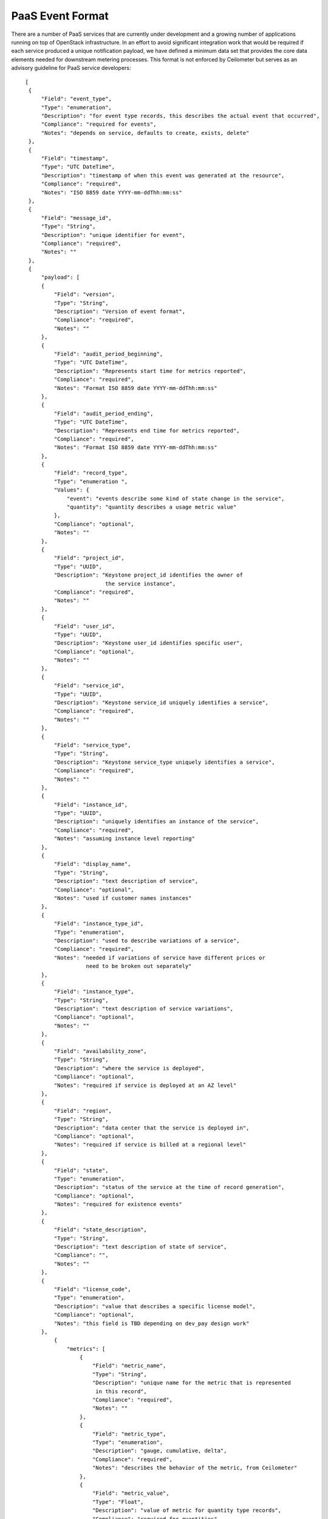 ..
 This work is licensed under a Creative Commons Attribution 3.0 Unported
 License.

 http://creativecommons.org/licenses/by/3.0/legalcode


.. _paas_event_format:

=================
PaaS Event Format
=================

There are a number of PaaS services that are currently under development
and a growing number of applications running on top of OpenStack infrastructure.
In an effort to avoid significant integration work that would be required if
each service produced a unique notification payload, we have defined a minimum
data set that provides the core data elements needed for downstream metering
processes. This format is not enforced by Ceilometer but serves as an advisory
guideline for PaaS service developers:

::

   [
    {
        "Field": "event_type",
        "Type": "enumeration",
        "Description": "for event type records, this describes the actual event that occurred",
        "Compliance": "required for events",
        "Notes": "depends on service, defaults to create, exists, delete"
    },
    {
        "Field": "timestamp",
        "Type": "UTC DateTime",
        "Description": "timestamp of when this event was generated at the resource",
        "Compliance": "required",
        "Notes": "ISO 8859 date YYYY-mm-ddThh:mm:ss"
    },
    {
        "Field": "message_id",
        "Type": "String",
        "Description": "unique identifier for event",
        "Compliance": "required",
        "Notes": ""
    },
    {
        "payload": [
        {
            "Field": "version",
            "Type": "String",
            "Description": "Version of event format",
            "Compliance": "required",
            "Notes": ""
        },
        {
            "Field": "audit_period_beginning",
            "Type": "UTC DateTime",
            "Description": "Represents start time for metrics reported",
            "Compliance": "required",
            "Notes": "Format ISO 8859 date YYYY-mm-ddThh:mm:ss"
        },
        {
            "Field": "audit_period_ending",
            "Type": "UTC DateTime",
            "Description": "Represents end time for metrics reported",
            "Compliance": "required",
            "Notes": "Format ISO 8859 date YYYY-mm-ddThh:mm:ss"
        },
        {
            "Field": "record_type",
            "Type": "enumeration ",
            "Values": {
                "event": "events describe some kind of state change in the service",
                "quantity": "quantity describes a usage metric value"
            },
            "Compliance": "optional",
            "Notes": ""
        },
        {
            "Field": "project_id",
            "Type": "UUID",
            "Description": "Keystone project_id identifies the owner of
                            the service instance",
            "Compliance": "required",
            "Notes": ""
        },
        {
            "Field": "user_id",
            "Type": "UUID",
            "Description": "Keystone user_id identifies specific user",
            "Compliance": "optional",
            "Notes": ""
        },
        {
            "Field": "service_id",
            "Type": "UUID",
            "Description": "Keystone service_id uniquely identifies a service",
            "Compliance": "required",
            "Notes": ""
        },
        {
            "Field": "service_type",
            "Type": "String",
            "Description": "Keystone service_type uniquely identifies a service",
            "Compliance": "required",
            "Notes": ""
        },
        {
            "Field": "instance_id",
            "Type": "UUID",
            "Description": "uniquely identifies an instance of the service",
            "Compliance": "required",
            "Notes": "assuming instance level reporting"
        },
        {
            "Field": "display_name",
            "Type": "String",
            "Description": "text description of service",
            "Compliance": "optional",
            "Notes": "used if customer names instances"
        },
        {
            "Field": "instance_type_id",
            "Type": "enumeration",
            "Description": "used to describe variations of a service",
            "Compliance": "required",
            "Notes": "needed if variations of service have different prices or
                      need to be broken out separately"
        },
        {
            "Field": "instance_type",
            "Type": "String",
            "Description": "text description of service variations",
            "Compliance": "optional",
            "Notes": ""
        },
        {
            "Field": "availability_zone",
            "Type": "String",
            "Description": "where the service is deployed",
            "Compliance": "optional",
            "Notes": "required if service is deployed at an AZ level"
        },
        {
            "Field": "region",
            "Type": "String",
            "Description": "data center that the service is deployed in",
            "Compliance": "optional",
            "Notes": "required if service is billed at a regional level"
        },
        {
            "Field": "state",
            "Type": "enumeration",
            "Description": "status of the service at the time of record generation",
            "Compliance": "optional",
            "Notes": "required for existence events"
        },
        {
            "Field": "state_description",
            "Type": "String",
            "Description": "text description of state of service",
            "Compliance": "",
            "Notes": ""
        },
        {
            "Field": "license_code",
            "Type": "enumeration",
            "Description": "value that describes a specific license model",
            "Compliance": "optional",
            "Notes": "this field is TBD depending on dev_pay design work"
        },
            {
                "metrics": [
                    {
                        "Field": "metric_name",
                        "Type": "String",
                        "Description": "unique name for the metric that is represented
                         in this record",
                        "Compliance": "required",
                        "Notes": ""
                    },
                    {
                        "Field": "metric_type",
                        "Type": "enumeration",
                        "Description": "gauge, cumulative, delta",
                        "Compliance": "required",
                        "Notes": "describes the behavior of the metric, from Ceilometer"
                    },
                    {
                        "Field": "metric_value",
                        "Type": "Float",
                        "Description": "value of metric for quantity type records",
                        "Compliance": "required for quantities",
                        "Notes": ""
                    },
                    {
                        "Field": "metric_units",
                        "Type": "enumeration",
                        "Description": "describes the units for the quantity",
                        "Compliance": "optional",
                        "Notes": ""
                    }
                ]
            }
        ]
    }
  ]


.. note::

    **Required** means that it must be present and described as in the specification.
    **Optional** indicates it can be present or not, but if present it must be described
    as in the specifications.
    **Audit period timestamps** are not currently enforced against the audit period.

Sample Events
=============

The event format listed above is used to deliver two basic types of events:
*quantity* and *state* events.

Sample state events
-------------------

These events describe the state of the metered service. They are very similar to
the existing state events generated by Infrastructure. Generally there would be at
least three types of events: create, exists and delete. Examples of these events for
a DNS service are listed below.

``dns.zone.create`` event is sent after a zone has been created::

    {
        "event_type": "dns.zone.create",
        "time_stamp": "2013-04-07 22:56:30.026191",
        "message_id": 52232791371,
        "payload": {
                "instance_type": "type1",
                "availability_zone": "az1",
                "instance_id": "6accc078-81de-4567-894f-53af5653ac63",
                "audit_period_beginning": "2013-04-07 21:56:32.249876",
                "state": "active",
                "audit_period_ending": "2013-04-07 22:56:32.249712",
                "service_id": "1abbb078-81cd-4758-974e-35fa5653ac63",
                "version": "1.0",
                "tenant_id": "12345",
                "instance_type_id": 1,
                "display_name": "example100.com",
                "message_id": 52232791371,
                "user_id": "6789",
                "state_description": "happy DNS"
                }
    }

``dns.zone.exists`` event is sent every hour for existing zones::

    {
        "event_type": "dns.zone.exists",
        "time_stamp": "2013-04-07 22:56:37.782573",
        "message_id": 52232791372,
        "payload": {
                "instance_type": "type1",
                "availability_zone": "az1",
                "instance_id": "6accc078-81de-4567-894f-53af5653ac63",
                "audit_period_beginning": "2013-04-07 21:56:37.783215",
                "state": "active",
                "audit_period_ending": "2013-04-07 22:56:37.783153",
                "service_id": "1abbb078-81cd-4758-974e-35fa5653ac63",
                "version": "1.0",
                "tenant_id": "12345",
                "instance_type_id": 1,
                "display_name": "example100.com",
                "message_id": 52232791371,
                "user_id": "6789",
                "state_description": "happy DNS"
                }
    }

The ``dns.zone.delete`` event is sent when a zone is deleted::

    {
        "event_type": "dns.zone.delete",
        "time_stamp": "2013-04-07 22:56:37.787774",
        "message_id": 52232791373,
        "payload": {
                "instance_type": "type1",
                "availability_zone": "az1",
                "instance_id": "6accc078-81de-4567-894f-53af5653ac63",
                "audit_period_beginning": "2013-04-07 21:56:37.788177",
                "state": "active",
                "audit_period_ending": "2013-04-07 22:56:37.788144",
                "service_id": "1abbb078-81cd-4758-974e-35fa5653ac63",
                "version": "1.0",
                "tenant_id": "12345",
                "instance_type_id": 1,
                "display_name": "example100.com",
                "message_id": 52232791371,
                "user_id": "6789",
                "state_description": "happy DNS"
                }
        }

Sample quantity events
----------------------
Quantity events have the same overall format, but additionally have a section
called metrics which is an array of information about the meters that the
event is reporting on. Each metric entry has a type, unit, name and 
volume.  Multiple values can be reported in one event.

``dns.zone.usage`` is hourly event sent with usage for each zone instance::

    {
        "event_type": "dns.zone.usage",
        "time_stamp": "2013-04-08 10:05:31.618074",
        "message_id": 52232791371,
        "payload": {
                "metrics": [
                    {
                     "metric_type": "delta",
                     "metric_value": 42,
                     "metric_units": "hits",
                     "metric_name": "queries"
                    }
                ],
                "instance_type": "type1",
                "availability_zone": "az1",
                "instance_id": "6accc078-81de-4567-894f-53af5653ac63",
                "audit_period_beginning": "2013-04-08 09:05:31.618204",
                "state": "active",
                "audit_period_ending": "2013-04-08 10:05:31.618191",
                "service_id": "1abbb078-81cd-4758-974e-35fa5653ac63",
                "version": "1.0",
                "tenant_id": "12345",
                "instance_type_id": 1,
                "display_name": "example100.com",
                "message_id": 52232791371,
                "user_id": "6789",
                "state_description": "happy DNS"
                }
    }
